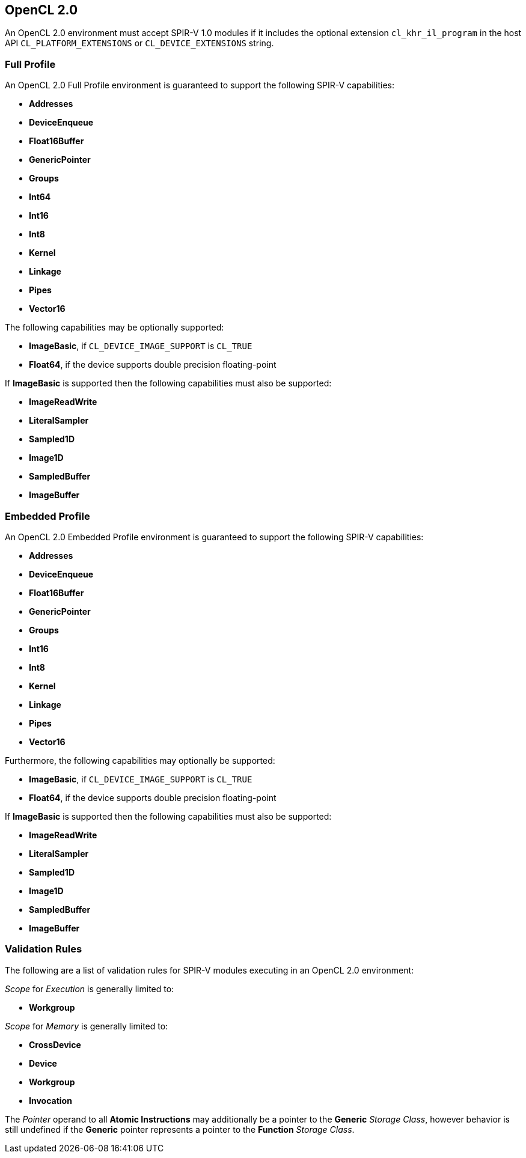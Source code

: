 // Copyright 2017-2019 The Khronos Group. This work is licensed under a
// Creative Commons Attribution 4.0 International License; see
// http://creativecommons.org/licenses/by/4.0/

[[opencl2_0]]
== OpenCL 2.0

An OpenCL 2.0 environment must accept SPIR-V 1.0 modules if it includes the
optional extension `cl_khr_il_program` in the host API
`CL_PLATFORM_EXTENSIONS` or `CL_DEVICE_EXTENSIONS` string.

=== Full Profile

An OpenCL 2.0 Full Profile environment is guaranteed to support the
following SPIR-V capabilities:

  * *Addresses*
  * *DeviceEnqueue*
  * *Float16Buffer*
  * *GenericPointer*
  * *Groups*
  * *Int64*
  * *Int16*
  * *Int8*
  * *Kernel*
  * *Linkage*
  * *Pipes*
  * *Vector16*

The following capabilities may be optionally supported:

  * *ImageBasic*, if `CL_DEVICE_IMAGE_SUPPORT` is `CL_TRUE`
  * *Float64*, if the device supports double precision floating-point

If *ImageBasic* is supported then the following capabilities must also be
supported:

  * *ImageReadWrite*
  * *LiteralSampler*
  * *Sampled1D*
  * *Image1D*
  * *SampledBuffer*
  * *ImageBuffer*

=== Embedded Profile

An OpenCL 2.0 Embedded Profile environment is guaranteed to support the
following SPIR-V capabilities:

  * *Addresses*
  * *DeviceEnqueue*
  * *Float16Buffer*
  * *GenericPointer*
  * *Groups*
  * *Int16*
  * *Int8*
  * *Kernel*
  * *Linkage*
  * *Pipes*
  * *Vector16*

Furthermore, the following capabilities may optionally be supported:

  * *ImageBasic*, if `CL_DEVICE_IMAGE_SUPPORT` is `CL_TRUE`
  * *Float64*, if the device supports double precision floating-point

If *ImageBasic* is supported then the following capabilities must also be
supported:

  * *ImageReadWrite*
  * *LiteralSampler*
  * *Sampled1D*
  * *Image1D*
  * *SampledBuffer*
  * *ImageBuffer*

=== Validation Rules

The following are a list of validation rules for SPIR-V modules executing in
an OpenCL 2.0 environment:

_Scope_ for _Execution_ is generally limited to:

  * *Workgroup*

_Scope_ for _Memory_ is generally limited to:

  * *CrossDevice*
  * *Device*
  * *Workgroup*
  * *Invocation*

The _Pointer_ operand to all *Atomic Instructions* may additionally be a
pointer to the *Generic* _Storage Class_, however behavior is still 
undefined if the *Generic* pointer represents a pointer to the *Function*
_Storage Class_.
